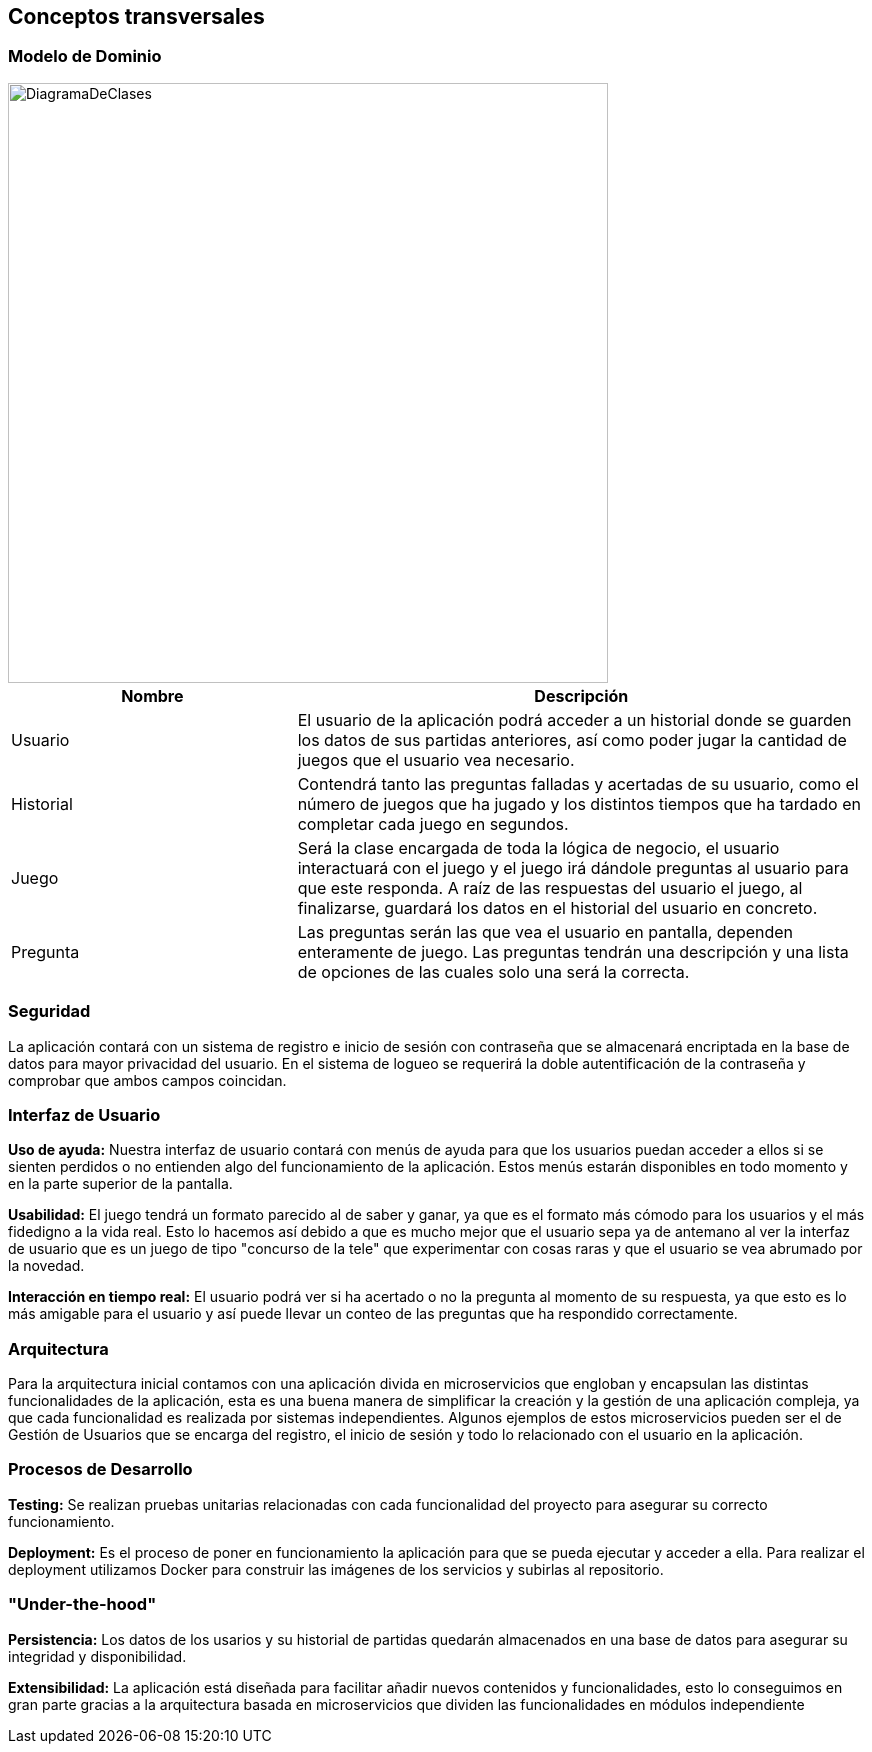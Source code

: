 ifndef::imagesdir[:imagesdir: ../images]

[[section-concepts]]
== Conceptos transversales


ifdef::arc42help[]
[role="arc42help"]
****
.Content
This section describes overall, principal regulations and solution ideas that are relevant in multiple parts (= cross-cutting) of your system.
Such concepts are often related to multiple building blocks.
They can include many different topics, such as

* models, especially domain models
* architecture or design patterns
* rules for using specific technology
* principal, often technical decisions of an overarching (= cross-cutting) nature
* implementation rules


.Motivation
Concepts form the basis for _conceptual integrity_ (consistency, homogeneity) of the architecture. 
Thus, they are an important contribution to achieve inner qualities of your system.

Some of these concepts cannot be assigned to individual building blocks, e.g. security or safety. 


.Form
The form can be varied:

* concept papers with any kind of structure
* cross-cutting model excerpts or scenarios using notations of the architecture views
* sample implementations, especially for technical concepts
* reference to typical usage of standard frameworks (e.g. using Hibernate for object/relational mapping)

.Structure
A potential (but not mandatory) structure for this section could be:

* Domain concepts
* User Experience concepts (UX)
* Safety and security concepts
* Architecture and design patterns
* "Under-the-hood"
* development concepts
* operational concepts

Note: it might be difficult to assign individual concepts to one specific topic
on this list.

image::08-concepts-EN.drawio.png["Possible topics for crosscutting concepts"]


.Further Information

See https://docs.arc42.org/section-8/[Concepts] in the arc42 documentation.
****
endif::arc42help[]

=== Modelo de Dominio

image::DiagramaDeClases.png[width=600,align="center"]

[options="header",cols="1,2"]
|===
| Nombre    | Descripción

|Usuario
|El usuario de la aplicación podrá acceder a un historial donde se guarden los datos de sus partidas anteriores, así como poder jugar la cantidad de juegos que el usuario vea necesario.

|Historial
|Contendrá tanto las preguntas falladas y acertadas de su usuario, como el número de juegos que ha jugado y los distintos tiempos que ha tardado en completar cada juego en segundos.

|Juego
|Será la clase encargada de toda la lógica de negocio, el usuario interactuará con el juego y el juego irá dándole preguntas al usuario para que este responda. A raíz de las respuestas del usuario el juego, al finalizarse, guardará los datos en el historial del usuario en concreto.

|Pregunta
|Las preguntas serán las que vea el usuario en pantalla, dependen enteramente de juego. Las preguntas tendrán una descripción y una lista de opciones de las cuales solo una será la correcta.
|===


=== Seguridad

La aplicación contará con un sistema de registro e inicio de sesión con contraseña que se almacenará encriptada en la base de datos para mayor privacidad del usuario. En el sistema de logueo se requerirá la doble autentificación de la contraseña y comprobar que ambos campos coincidan.

=== Interfaz de Usuario

**Uso de ayuda:** Nuestra interfaz de usuario contará con menús de ayuda para que los usuarios puedan acceder a ellos si se sienten perdidos o no entienden algo del funcionamiento de la aplicación. Estos menús estarán disponibles en todo momento y en la parte superior de la pantalla.

**Usabilidad:** El juego tendrá un formato parecido al de saber y ganar, ya que es el formato más cómodo para los usuarios y el más fidedigno a la vida real. Esto lo hacemos así debido a que es mucho mejor que el usuario sepa ya de antemano al ver la interfaz de usuario que es un juego de tipo "concurso de la tele" que experimentar con cosas raras y que el usuario se vea abrumado por la novedad.

**Interacción en tiempo real:** El usuario podrá ver si ha acertado o no la pregunta al momento de su respuesta, ya que esto es lo más amigable para el usuario y así puede llevar un conteo de las preguntas que ha respondido correctamente.

=== Arquitectura

Para la arquitectura inicial contamos con una aplicación divida en microservicios que engloban y encapsulan las distintas funcionalidades de la aplicación, esta es una buena manera de simplificar la creación y la gestión de una aplicación compleja, ya que cada funcionalidad es realizada por sistemas independientes. Algunos ejemplos de estos microservicios pueden ser el de Gestión de Usuarios que se encarga del registro, el inicio de sesión y todo lo relacionado con el usuario en la aplicación.
 

=== Procesos de Desarrollo

**Testing:** Se realizan pruebas unitarias relacionadas con cada funcionalidad del proyecto para asegurar su correcto funcionamiento.

**Deployment:** Es el proceso de poner en funcionamiento la aplicación para que se pueda ejecutar y acceder a ella. Para realizar el deployment utilizamos Docker para construir las imágenes de los servicios y subirlas al repositorio.
 
=== "Under-the-hood"
**Persistencia:** Los datos de los usarios y su historial de partidas quedarán almacenados en una base de datos para asegurar su integridad y disponibilidad.

**Extensibilidad:** La aplicación está diseñada para facilitar añadir nuevos contenidos y funcionalidades, esto lo conseguimos en gran parte gracias a la arquitectura basada en microservicios que dividen las funcionalidades en módulos independiente
